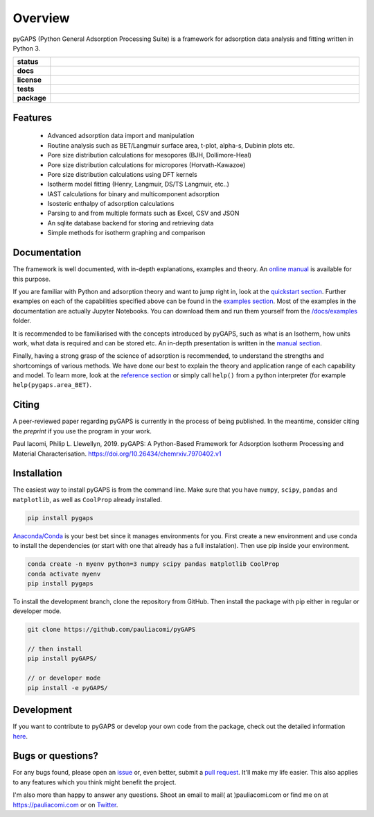 ========
Overview
========

pyGAPS (Python General Adsorption Processing Suite) is a framework for
adsorption data analysis and fitting written in Python 3.

.. start-badges

.. list-table::
    :widths: 10 90
    :stub-columns: 1

    * - status
      - | |status|
        | |commits-since|
    * - docs
      - | |docs|
    * - license
      - | |license|
    * - tests
      - | |travis| |appveyor|
        | |codecov|
        | |requires|
    * - package
      - | |version| |wheel|
        | |supported-versions| |supported-implementations|

.. |status| image:: https://www.repostatus.org/badges/latest/active.svg
    :target: https://www.repostatus.org/#active
    :alt: Project Status: Active – The project has reached a stable, usable state and is being actively developed.

.. |commits-since| image:: https://img.shields.io/github/commits-since/pauliacomi/pygaps/v1.6.1/develop.svg
    :alt: Commits since latest release
    :target: https://github.com/pauliacomi/pygaps/compare/v1.6.1...develop

.. |docs| image:: https://readthedocs.org/projects/pygaps/badge/?style=flat
    :target: https://readthedocs.org/projects/pygaps
    :alt: Documentation Status

.. |license| image:: https://img.shields.io/badge/License-MIT-yellow.svg
    :target: https://opensource.org/licenses/MIT
    :alt: Project License

.. |travis| image:: https://api.travis-ci.org/pauliacomi/pyGAPS.svg?branch=master
    :alt: Travis-CI Build Status
    :target: https://travis-ci.org/pauliacomi/pyGAPS

.. |appveyor| image:: https://ci.appveyor.com/api/projects/status/github/pauliacomi/pygaps?branch=master&svg=true
    :alt: AppVeyor Build Status
    :target: https://ci.appveyor.com/project/pauliacomi/pygaps

.. |requires| image:: https://requires.io/github/pauliacomi/pyGAPS/requirements.svg?branch=master
    :alt: Requirements Status
    :target: https://requires.io/github/pauliacomi/pyGAPS/requirements/?branch=master

.. |codecov| image:: https://img.shields.io/codecov/c/github/pauliacomi/pygaps.svg
    :alt: Coverage Status
    :target: https://codecov.io/github/pauliacomi/pygaps

.. |version| image:: https://img.shields.io/pypi/v/pygaps.svg
    :alt: PyPI Package latest release
    :target: https://pypi.org/project/pygaps

.. |wheel| image:: https://img.shields.io/pypi/wheel/pygaps.svg
    :alt: PyPI Wheel
    :target: https://pypi.org/project/pygaps

.. |supported-versions| image:: https://img.shields.io/pypi/pyversions/pygaps.svg
    :alt: Supported versions
    :target: https://pypi.org/project/pygaps

.. |supported-implementations| image:: https://img.shields.io/pypi/implementation/pygaps.svg
    :alt: Supported implementations
    :target: https://pypi.org/project/pygaps


.. end-badges


Features
========

    - Advanced adsorption data import and manipulation
    - Routine analysis such as BET/Langmuir surface area, t-plot, alpha-s,
      Dubinin plots etc.
    - Pore size distribution calculations for mesopores (BJH, Dollimore-Heal)
    - Pore size distribution calculations for micropores (Horvath-Kawazoe)
    - Pore size distribution calculations using DFT kernels
    - Isotherm model fitting (Henry, Langmuir, DS/TS Langmuir, etc..)
    - IAST calculations for binary and multicomponent adsorption
    - Isosteric enthalpy of adsorption calculations
    - Parsing to and from multiple formats such as Excel, CSV and JSON
    - An sqlite database backend for storing and retrieving data
    - Simple methods for isotherm graphing and comparison

Documentation
=============

The framework is well documented, with in-depth explanations, examples and
theory. An `online manual <https://pygaps.readthedocs.io/>`__ is available
for this purpose.

If you are familiar with Python and adsorption theory and want to jump right
in, look at the `quickstart
section <https://pygaps.readthedocs.io/en/latest/examples/quickstart.html>`__.
Further examples on each of the capabilities specified above can be found
in the `examples section <https://pygaps.readthedocs.io/en/latest/examples/index.html>`__.
Most of the examples in the documentation are actually Jupyter Notebooks.
You can download them and run them yourself from the
`/docs/examples <https://github.com/pauliacomi/pyGAPS/tree/master/docs/examples>`__
folder.

It is recommended to be familiarised with the concepts introduced by pyGAPS,
such as what is an Isotherm, how units work, what data is required
and can be stored etc. An in-depth presentation is written in the
`manual section <https://pygaps.readthedocs.io/en/latest/manual/index.html>`__.

Finally, having a strong grasp of the science of adsorption is recommended,
to understand the strengths and shortcomings of various methods. We have
done our best to explain the theory and application range of each
capability and model. To learn more, look at the
`reference section <https://pygaps.readthedocs.io/en/latest/reference/index.html>`__
or simply call ``help()`` from a python interpreter (for example
``help(pygaps.area_BET)``.

Citing
======

A peer-reviewed paper regarding pyGAPS is currently in the process of being
published. In the meantime, consider citing the *preprint* if you use the
program in your work.

Paul Iacomi, Philip L. Llewellyn, 2019.
pyGAPS: A Python-Based Framework for Adsorption Isotherm
Processing and Material Characterisation.
https://doi.org/10.26434/chemrxiv.7970402.v1

Installation
============

The easiest way to install pyGAPS is from the command line.
Make sure that you have ``numpy``, ``scipy``, ``pandas`` and ``matplotlib``,
as well as ``CoolProp`` already installed.

.. code-block:: bash

    pip install pygaps

`Anaconda/Conda <https://www.anaconda.com/>`__ is your best bet since it manages
environments for you. First create a new environment and use conda to
install the dependencies (or start with one that already has a full
instalation). Then use pip inside your environment.

.. code-block:: bat

    conda create -n myenv python=3 numpy scipy pandas matplotlib CoolProp
    conda activate myenv
    pip install pygaps

To install the development branch, clone the repository from GitHub.
Then install the package with pip either in regular or developer mode.

.. code-block:: bash

    git clone https://github.com/pauliacomi/pyGAPS

    // then install
    pip install pyGAPS/

    // or developer mode
    pip install -e pyGAPS/

Development
===========

If you want to contribute to pyGAPS or develop your own code
from the package, check out the detailed information
`here <https://pygaps.readthedocs.io/en/latest/contributing.html>`__.

Bugs or questions?
==================

For any bugs found, please open an
`issue <https://github.com/pauliacomi/pyGAPS/issues/>`__ or, even better,
submit a `pull request <https://github.com/pauliacomi/pyGAPS/pulls/>`__.
It'll make my life easier.
This also applies to any features which you think might benefit the project.

I'm also more than happy to answer any questions.
Shoot an email to
mail( at )pauliacomi.com or find me on
at https://pauliacomi.com or on `Twitter <https://twitter.com/i0_stream>`__.
